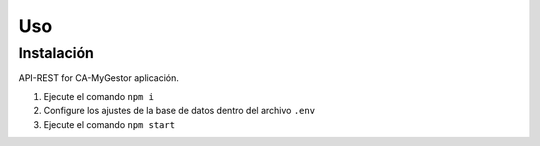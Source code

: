 Uso
=====

.. _installation:

Instalación
------------

API-REST for CA-MyGestor aplicación.

1. Ejecute el comando ``npm i``
2. Configure los ajustes de la base de datos dentro del archivo ``.env``
3. Ejecute el comando ``npm start``
